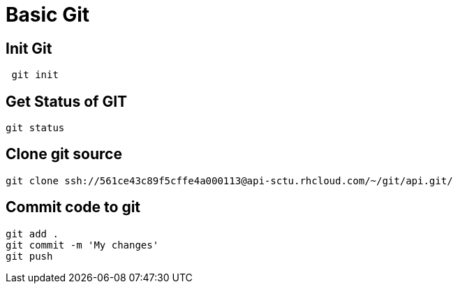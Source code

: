 = Basic Git

== Init Git

[source, code]
----
 git init
----

== Get Status of GIT

[source, code]
----
git status
----

== Clone git source

[source, code]
----
git clone ssh://561ce43c89f5cffe4a000113@api-sctu.rhcloud.com/~/git/api.git/
----

== Commit code to git

[source, code]
----
git add .
git commit -m 'My changes'
git push
----